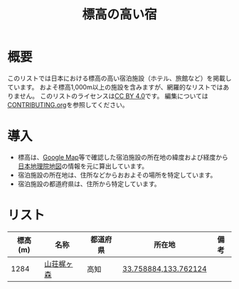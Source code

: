 #+TITLE: 標高の高い宿

* 概要
このリストでは日本における標高の高い宿泊施設（ホテル、旅館など）を掲載しています。
およそ標高1,000m以上の施設を含みますが、網羅的なリストではありません。
このリストのライセンスは[[file:LICENSE][CC BY 4.0]]です。
編集については[[file:CONTRIBUTING.org][CONTRIBUTING.org]]を参照してください。

* 導入
- 標高は、[[https://www.google.com/maps][Google Map]]等で確認した宿泊施設の所在地の緯度および経度から[[https://maps.gsi.go.jp/][日本地理院地図]]の情報を元に算出しています。
- 宿泊施設の所在地は、住所などからおおよその場所を特定しています。
- 宿泊施設の都道府県は、住所から特定しています。

* リスト
| 標高(m) | 名称 | 都道府県 | 所在地 | 備考 |
|--------+------+--------+--------+-----|
| 1284 | [[https://www.kajigamori.com/][山荘梶ヶ森]] | 高知 | [[https://maps.gsi.go.jp/#11/33.758884/133.762124/][33.758884,133.762124]] |  |
